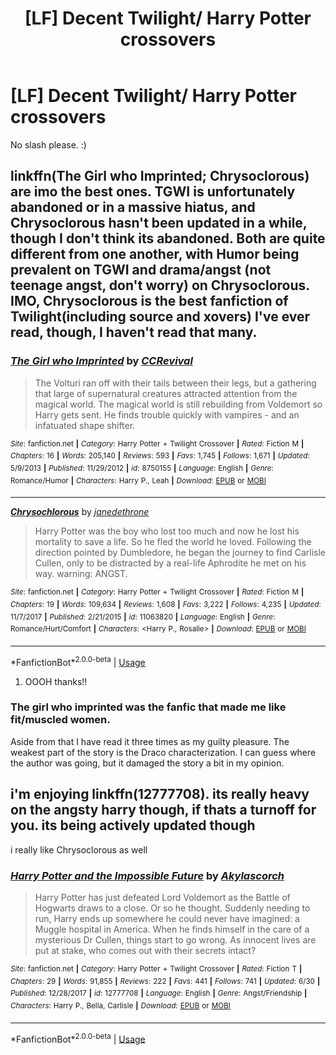 #+TITLE: [LF] Decent Twilight/ Harry Potter crossovers

* [LF] Decent Twilight/ Harry Potter crossovers
:PROPERTIES:
:Author: Sorkaro
:Score: 3
:DateUnix: 1530430782.0
:DateShort: 2018-Jul-01
:FlairText: Request
:END:
No slash please. :)


** linkffn(The Girl who Imprinted; Chrysoclorous) are imo the best ones. TGWI is unfortunately abandoned or in a massive hiatus, and Chrysoclorous hasn't been updated in a while, though I don't think its abandoned. Both are quite different from one another, with Humor being prevalent on TGWI and drama/angst (not teenage angst, don't worry) on Chrysoclorous. IMO, Chrysoclorous is the best fanfiction of Twilight(including source and xovers) I've ever read, though, I haven't read that many.
:PROPERTIES:
:Author: nauze18
:Score: 3
:DateUnix: 1530435770.0
:DateShort: 2018-Jul-01
:END:

*** [[https://www.fanfiction.net/s/8750155/1/][*/The Girl who Imprinted/*]] by [[https://www.fanfiction.net/u/4390589/CCRevival][/CCRevival/]]

#+begin_quote
  The Volturi ran off with their tails between their legs, but a gathering that large of supernatural creatures attracted attention from the magical world. The magical world is still rebuilding from Voldemort so Harry gets sent. He finds trouble quickly with vampires - and an infatuated shape shifter.
#+end_quote

^{/Site/:} ^{fanfiction.net} ^{*|*} ^{/Category/:} ^{Harry} ^{Potter} ^{+} ^{Twilight} ^{Crossover} ^{*|*} ^{/Rated/:} ^{Fiction} ^{M} ^{*|*} ^{/Chapters/:} ^{16} ^{*|*} ^{/Words/:} ^{205,140} ^{*|*} ^{/Reviews/:} ^{593} ^{*|*} ^{/Favs/:} ^{1,745} ^{*|*} ^{/Follows/:} ^{1,671} ^{*|*} ^{/Updated/:} ^{5/9/2013} ^{*|*} ^{/Published/:} ^{11/29/2012} ^{*|*} ^{/id/:} ^{8750155} ^{*|*} ^{/Language/:} ^{English} ^{*|*} ^{/Genre/:} ^{Romance/Humor} ^{*|*} ^{/Characters/:} ^{Harry} ^{P.,} ^{Leah} ^{*|*} ^{/Download/:} ^{[[http://www.ff2ebook.com/old/ffn-bot/index.php?id=8750155&source=ff&filetype=epub][EPUB]]} ^{or} ^{[[http://www.ff2ebook.com/old/ffn-bot/index.php?id=8750155&source=ff&filetype=mobi][MOBI]]}

--------------

[[https://www.fanfiction.net/s/11063820/1/][*/Chrysochlorous/*]] by [[https://www.fanfiction.net/u/6251765/janedethrone][/janedethrone/]]

#+begin_quote
  Harry Potter was the boy who lost too much and now he lost his mortality to save a life. So he fled the world he loved. Following the direction pointed by Dumbledore, he began the journey to find Carlisle Cullen, only to be distracted by a real-life Aphrodite he met on his way. warning: ANGST.
#+end_quote

^{/Site/:} ^{fanfiction.net} ^{*|*} ^{/Category/:} ^{Harry} ^{Potter} ^{+} ^{Twilight} ^{Crossover} ^{*|*} ^{/Rated/:} ^{Fiction} ^{M} ^{*|*} ^{/Chapters/:} ^{19} ^{*|*} ^{/Words/:} ^{109,634} ^{*|*} ^{/Reviews/:} ^{1,608} ^{*|*} ^{/Favs/:} ^{3,222} ^{*|*} ^{/Follows/:} ^{4,235} ^{*|*} ^{/Updated/:} ^{11/7/2017} ^{*|*} ^{/Published/:} ^{2/21/2015} ^{*|*} ^{/id/:} ^{11063820} ^{*|*} ^{/Language/:} ^{English} ^{*|*} ^{/Genre/:} ^{Romance/Hurt/Comfort} ^{*|*} ^{/Characters/:} ^{<Harry} ^{P.,} ^{Rosalie>} ^{*|*} ^{/Download/:} ^{[[http://www.ff2ebook.com/old/ffn-bot/index.php?id=11063820&source=ff&filetype=epub][EPUB]]} ^{or} ^{[[http://www.ff2ebook.com/old/ffn-bot/index.php?id=11063820&source=ff&filetype=mobi][MOBI]]}

--------------

*FanfictionBot*^{2.0.0-beta} | [[https://github.com/tusing/reddit-ffn-bot/wiki/Usage][Usage]]
:PROPERTIES:
:Author: FanfictionBot
:Score: 1
:DateUnix: 1530435798.0
:DateShort: 2018-Jul-01
:END:

**** OOOH thanks!!
:PROPERTIES:
:Author: Sorkaro
:Score: 1
:DateUnix: 1530479807.0
:DateShort: 2018-Jul-02
:END:


*** The girl who imprinted was the fanfic that made me like fit/muscled women.

Aside from that I have read it three times as my guilty pleasure. The weakest part of the story is the Draco characterization. I can guess where the author was going, but it damaged the story a bit in my opinion.
:PROPERTIES:
:Author: LordDerrien
:Score: 1
:DateUnix: 1530480925.0
:DateShort: 2018-Jul-02
:END:


** i'm enjoying linkffn(12777708). its really heavy on the angsty harry though, if thats a turnoff for you. its being actively updated though

i really like Chrysoclorous as well
:PROPERTIES:
:Author: blockbaven
:Score: 1
:DateUnix: 1530491662.0
:DateShort: 2018-Jul-02
:END:

*** [[https://www.fanfiction.net/s/12777708/1/][*/Harry Potter and the Impossible Future/*]] by [[https://www.fanfiction.net/u/6333927/Akylascorch][/Akylascorch/]]

#+begin_quote
  Harry Potter has just defeated Lord Voldemort as the Battle of Hogwarts draws to a close. Or so he thought. Suddenly needing to run, Harry ends up somewhere he could never have imagined: a Muggle hospital in America. When he finds himself in the care of a mysterious Dr Cullen, things start to go wrong. As innocent lives are put at stake, who comes out with their secrets intact?
#+end_quote

^{/Site/:} ^{fanfiction.net} ^{*|*} ^{/Category/:} ^{Harry} ^{Potter} ^{+} ^{Twilight} ^{Crossover} ^{*|*} ^{/Rated/:} ^{Fiction} ^{T} ^{*|*} ^{/Chapters/:} ^{29} ^{*|*} ^{/Words/:} ^{91,855} ^{*|*} ^{/Reviews/:} ^{222} ^{*|*} ^{/Favs/:} ^{441} ^{*|*} ^{/Follows/:} ^{741} ^{*|*} ^{/Updated/:} ^{6/30} ^{*|*} ^{/Published/:} ^{12/28/2017} ^{*|*} ^{/id/:} ^{12777708} ^{*|*} ^{/Language/:} ^{English} ^{*|*} ^{/Genre/:} ^{Angst/Friendship} ^{*|*} ^{/Characters/:} ^{Harry} ^{P.,} ^{Bella,} ^{Carlisle} ^{*|*} ^{/Download/:} ^{[[http://www.ff2ebook.com/old/ffn-bot/index.php?id=12777708&source=ff&filetype=epub][EPUB]]} ^{or} ^{[[http://www.ff2ebook.com/old/ffn-bot/index.php?id=12777708&source=ff&filetype=mobi][MOBI]]}

--------------

*FanfictionBot*^{2.0.0-beta} | [[https://github.com/tusing/reddit-ffn-bot/wiki/Usage][Usage]]
:PROPERTIES:
:Author: FanfictionBot
:Score: 1
:DateUnix: 1530491675.0
:DateShort: 2018-Jul-02
:END:
